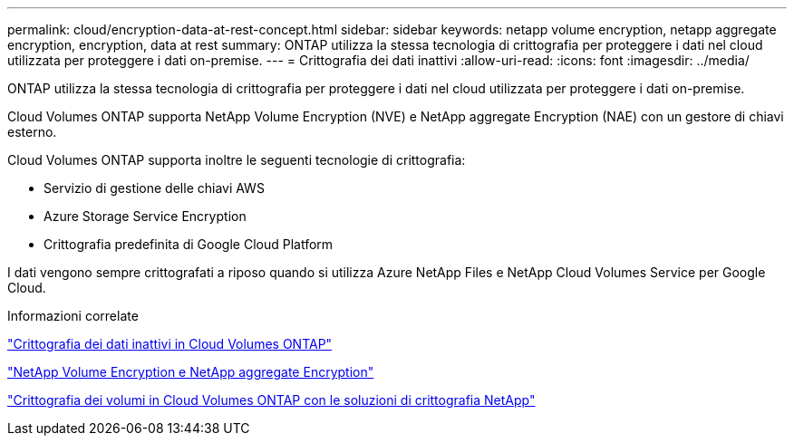 ---
permalink: cloud/encryption-data-at-rest-concept.html 
sidebar: sidebar 
keywords: netapp volume encryption, netapp aggregate encryption, encryption, data at rest 
summary: ONTAP utilizza la stessa tecnologia di crittografia per proteggere i dati nel cloud utilizzata per proteggere i dati on-premise. 
---
= Crittografia dei dati inattivi
:allow-uri-read: 
:icons: font
:imagesdir: ../media/


[role="lead"]
ONTAP utilizza la stessa tecnologia di crittografia per proteggere i dati nel cloud utilizzata per proteggere i dati on-premise.

Cloud Volumes ONTAP supporta NetApp Volume Encryption (NVE) e NetApp aggregate Encryption (NAE) con un gestore di chiavi esterno.

Cloud Volumes ONTAP supporta inoltre le seguenti tecnologie di crittografia:

* Servizio di gestione delle chiavi AWS
* Azure Storage Service Encryption
* Crittografia predefinita di Google Cloud Platform


I dati vengono sempre crittografati a riposo quando si utilizza Azure NetApp Files e NetApp Cloud Volumes Service per Google Cloud.

.Informazioni correlate
https://docs.netapp.com/us-en/occm/concept_security.html["Crittografia dei dati inattivi in Cloud Volumes ONTAP"]

https://www.netapp.com/us/media/ds-3899.pdf["NetApp Volume Encryption e NetApp aggregate Encryption"^]

https://docs.netapp.com/us-en/occm/task_encrypting_volumes.html["Crittografia dei volumi in Cloud Volumes ONTAP con le soluzioni di crittografia NetApp"]
